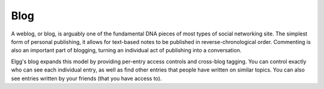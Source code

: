 Blog
====

A weblog, or blog, is arguably one of the fundamental DNA pieces of most types of social networking site. The simplest form of personal publishing, it allows for text-based notes to be published in reverse-chronological order. Commenting is also an important part of blogging, turning an individual act of publishing into a conversation.

Elgg's blog expands this model by providing per-entry access controls and cross-blog tagging. You can control exactly who can see each individual entry, as well as find other entries that people have written on similar topics. You can also see entries written by your friends (that you have access to).

.. seealso::

	`Blogging on Wikipedia <http://en.wikipedia.org/wiki/Blog>`_